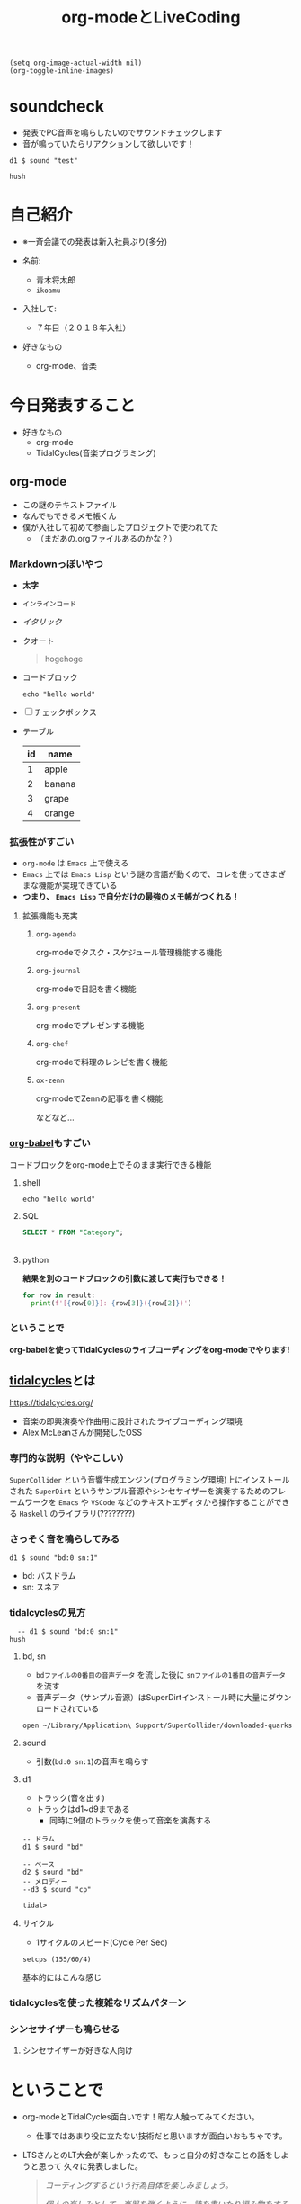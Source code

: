:PROPERTIES:
:ID:       C28C4EAE-E86F-4788-B8FE-2A3F60CBE30B
:END:
#+title: org-modeとLiveCoding
#+filetags: :tidalcycles:org-mode:

#+begin_src elisp :results silent
  (setq org-image-actual-width nil)
  (org-toggle-inline-images)
#+end_src

* soundcheck
- 発表でPC音声を鳴らしたいのでサウンドチェックします
- 音が鳴っていたらリアクションして欲しいです！

#+begin_src tidal :results silent
d1 $ sound "test"
#+end_src

#+begin_src tidal :results silent
hush
#+end_src

* 自己紹介
#+ATTR_ORG: :width 250
[[file:./img/kitchen_aoki.png]]

- ※一斉会議での発表は新入社員ぶり(多分)

- 名前:
  - 青木将太郎
  - ~ikoamu~

- 入社して:
  - ７年目（２０１８年入社）

- 好きなもの
  - org-mode、音楽
    
* 今日発表すること
- 好きなもの
  - org-mode
  - TidalCycles(音楽プログラミング)

** org-mode
- この謎のテキストファイル
- なんでもできるメモ帳くん
- 僕が入社して初めて参画したプロジェクトで使われてた
  - （まだあの.orgファイルあるのかな？）

*** Markdownっぽいやつ
  - *太字*
  - ~インラインコード~
  - /イタリック/
  - クオート
    #+begin_quote
    hogehoge
    #+end_quote
  - コードブロック
    #+begin_src shell
    echo "hello world"
    #+end_src
  - [ ] チェックボックス
  - テーブル
    | id | name   |
    |----+--------|
    |  1 | apple  |
    |  2 | banana |
    |  3 | grape  |
    |  4 | orange |

*** 拡張性がすごい
- ~org-mode~ は ~Emacs~ 上で使える
- ~Emacs~ 上では ~Emacs Lisp~ という謎の言語が動くので、コレを使ってさまざまな機能が実現できている
- *つまり、 ~Emacs Lisp~ で自分だけの最強のメモ帳がつくれる！*
 
**** 拡張機能も充実
***** ~org-agenda~
org-modeでタスク・スケジュール管理機能する機能

***** ~org-journal~
org-modeで日記を書く機能

***** ~org-present~
org-modeでプレゼンする機能

***** ~org-chef~
org-modeで料理のレシピを書く機能

***** ~ox-zenn~
org-modeでZennの記事を書く機能

などなど...

*** [[id:48D91596-EF2D-4AEC-91D8-4731EDB69336][org-babel]]もすごい
コードブロックをorg-mode上でそのまま実行できる機能

**** shell
#+begin_src shell
echo "hello world"
#+end_src

#+RESULTS:
: hello world!!!!??????

**** SQL 
#+name: categories
#+header: :engine postgres
#+header: :dbhost localhost :dbport 5433 :database app-db
#+header: :dbuser root :dbpassword password
#+begin_src sql
SELECT * FROM "Category";
#+end_src

#+tblname: categories-result
#+RESULTS: categories
|---|

**** python

*結果を別のコードブロックの引数に渡して実行もできる！*

#+header: :var result=categories-result
#+begin_src python :results output
  for row in result:
    print(f'[{row[0]}]: {row[3]}({row[2]})')
#+end_src

*** ということで
*org-babelを使ってTidalCyclesのライブコーディングをorg-modeでやります!*

** [[id:6EE32A1E-78EA-4524-9E44-CF7E89B75FF5][tidalcycles]]とは
https://tidalcycles.org/
- 音楽の即興演奏や作曲用に設計されたライブコーディング環境
- Alex McLeanさんが開発したOSS

*** 専門的な説明（ややこしい）

[[file:./img/tidalcycle_system.png]]

~SuperCollider~ という音響生成エンジン(プログラミング環境)上にインストールされた
~SuperDirt~ というサンプル音源やシンセサイザーを演奏するためのフレームワークを
~Emacs~ や ~VSCode~ などのテキストエディタから操作することができる
~Haskell~ のライブラリ(????????)

*** さっそく音を鳴らしてみる

#+begin_src tidal :results silent
d1 $ sound "bd:0 sn:1"
#+end_src

- bd: バスドラム
- sn: スネア

*** tidalcyclesの見方

#+begin_src tidal :results silent
  -- d1 $ sound "bd:0 sn:1"
hush
#+end_src

[[file:./img/bd_sn.svg]]

**** bd, sn
  - ~bdファイルの0番目の音声データ~ を流した後に ~snファイルの1番目の音声データ~ を流す
  - 音声データ（サンプル音源）はSuperDirtインストール時に大量にダウンロードされている

  #+begin_src bash :results silent
  open ~/Library/Application\ Support/SuperCollider/downloaded-quarks/Dirt-Samples 
  #+end_src

**** sound
  - 引数(~bd:0 sn:1~)の音声を鳴らす

**** d1
  - トラック(音を出す)
  - トラックはd1~d9まである
    - 同時に9個のトラックを使って音楽を演奏する

  #+begin_src tidal :results silent
    -- ドラム
    d1 $ sound "bd"

    -- ベース
    d2 $ sound "bd"
    -- メロディー
    --d3 $ sound "cp"
  #+end_src

  #+RESULTS:
  : tidal>

**** サイクル

- 1サイクルのスピード(Cycle Per Sec)

#+begin_src tidal :results silent
setcps (155/60/4)
#+end_src

基本的にはこんな感じ

*** tidalcyclesを使った複雑なリズムパターン

*** シンセサイザーも鳴らせる

**** シンセサイザーが好きな人向け

* ということで
 - org-modeとTidalCycles面白いです！暇な人触ってみてください。
   - 仕事ではあまり役に立たない技術だと思いますが面白いおもちゃです。
   
 - LTSさんとのLT大会が楽しかったので、もっと自分の好きなことの話をしようと思って
   久々に発表しました。
   #+ATTR_ORG: :width 250
   [[file:./img/show_your_screen.png]]
   #+begin_quote
   /コーディングするという行為自体を楽しみましょう。/

   /個人の楽しみとして、楽器を弾くように、詩を書いたり編み物をするように、
   コーディングするという活動自体を楽しむのです。/

   /ライブコーディングを通して、初めて自分で書いたプログラムが動いた時
   の感動を思い出しましょう。/

   /コーディングは仕事のためにいやいや書くものではなく、未知の世界へと
   足を踏み入れるエキサイティングな行為だったはずです。/

   /そして、その喜びを周囲の人たちにも伝えましょう。/
   #+end_quote

 - 一斉会議でみなさんも自分の好きなことの話を話しませんか？
   （多分仕事とあんまり関係なくていいと思います（多分））

* おわり
#+begin_src tidal :results silent
once $ s "bd" #gain 1.2
#+end_src
